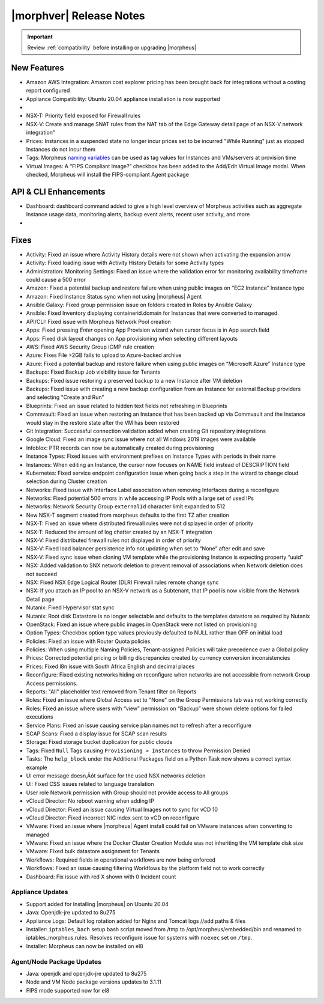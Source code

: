 .. _Release Notes:

*************************
|morphver| Release Notes
*************************

.. IMPORTANT:: Review :ref:`compatibility` before installing or upgrading |morpheus|

New Features
------------

- Amazon AWS Integration: Amazon cost explorer pricing has been brought back for integrations without a costing report configured
- Appliance Compatibility: Ubuntu 20.04 appliance installation is now supported

- .. toggle-header:: :header: **Multi-year Budgets with Custom Fiscal Years**

    - Budgets based on a yearly interval can now start on a month other than January
    - Multi-year budgets, up to three years, are now supported

- NSX-T: Priority field exposed for Firewall rules
- NSX-V: Create and manage SNAT rules from the NAT tab of the Edge Gateway detail page of an NSX-V network integration"
- Prices: Instances in a suspended state no longer incur prices set to be incurred "While Running" just as stopped Instances do not incur them
- Tags: Morpheus `naming variables <https://docs.morpheusdata.com/en/latest/troubleshooting/Variables_Examples.html?highlight=naming%20policy#pre-provision-vars>`_ can be used as tag values for Instances and VMs/servers at provision time
- Virtual Images: A “FIPS Compliant Image?” checkbox has been added to the Add/Edit Virtual Image modal. When checked, Morpheus will install the FIPS-compliant Agent package

API & CLI Enhancements
----------------------

- Dashboard: dashboard command added to give a high level overview of Morpheus activities such as aggregate Instance usage data, monitoring alerts, backup event alerts, recent user activity, and more

- .. toggle-header:: :header: **Invoice Tagging and Tenant Data Filtering Improvements**

    - Invoice tags can now be updated, added and removed through API/CLI
    - Lists of invoices can be filtered by tags (API only, for now)
    - Subtenant users now only see prices (not costs) for Instances provisioned to Clouds owned by the Master Tenant and assigned to the Subtenant when calling the Invoices API

Fixes
-----

- Activity: Fixed an issue where Activity History details were not shown when activating the expansion arrow
- Activity: Fixed loading issue with Activity History Details for some Activity types
- Administration: Monitoring Settings: Fixed an issue where the validation error for monitoring availability timeframe could cause a 500 error
- Amazon: Fixed a potential backup and restore failure when using public images on “EC2 Instance” Instance type
- Amazon: Fixed Instance Status sync when not using |morpheus| Agent
- Ansible Galaxy: Fixed group permission issue on folders created in Roles by Ansible Galaxy
- Ansible: Fixed Inventory displaying containerid.domain for Instances that were converted to managed.
- API/CLI: Fixed issue with Morpheus Network Pool creation
- Apps: Fixed pressing `Enter` opening App Provision wizard when cursor focus is in App search field
- Apps: Fixed disk layout changes on App provisioning when selecting different layouts
- AWS: Fixed AWS Security Group ICMP rule creation
- Azure: Fixes File >2GB fails to upload to Azure-backed archive
- Azure: Fixed a potential backup and restore failure when using public images on “Microsoft Azure” Instance type
- Backups: Fixed Backup Job visibility issue for Tenants
- Backups: Fixed issue restoring a preserved backup to a new Instance after VM deletion
- Backups: Fixed issue with creating a new backup configuration from an Instance for external Backup providers and selecting "Create and Run"
- Blueprints: Fixed an issue related to hidden text fields not refreshing in Blueprints
- Commvault: Fixed an issue when restoring an Instance that has been backed up via Commvault and the Instance would stay in the restore state after the VM has been restored
- Git Integration: Successful connection validation added when creating Git repository integrations
- Google Cloud: Fixed an image sync issue where not all Windows 2019 images were available
- Infoblox: PTR records can now be automatically created during provisioning
- Instance Types: Fixed issues with environment prefixes on Instance Types with periods in their name
- Instances: When editing an Instance, the cursor now focuses on NAME field instead of DESCRIPTION field
- Kubernetes: Fixed service endpoint configuration issue when going back a step in the wizard to change cloud selection during Cluster creation
- Networks: Fixed issue with Interface Label association when removing Interfaces during a reconfigure
- Networks: Fixed potential 500 errors in while accessing IP Pools with a  large set of used IPs
- Networks: Network Security Group ``externalId`` character limit expanded to 512
- New NSX-T segment created from morpheus defaults to the first TZ after creation
- NSX-T: Fixed an issue where distributed firewall rules were not displayed in order of priority
- NSX-T: Reduced the amount of log chatter created by an NSX-T integration
- NSX-V: Fixed distributed firewall rules not displayed in order of priority
- NSX-V: Fixed load balancer persistence info not updating when set to “None” after edit and save
- NSX-V: Fixed sync issue when cloning VM template while the provisioning Instance is expecting property “uuid”
- NSX: Added validation to SNX network deletion to prevent removal of associations when Network deletion does not succeed
- NSX: Fixed NSX Edge Logical Router (DLR) Firewall rules remote change sync
- NSX: If you attach an IP pool to an NSX-V network as a Subtenant, that IP pool is now visible from the Network Detail page
- Nutanix: Fixed Hypervisor stat sync
- Nutanix: Root disk Datastore is no longer selectable and defaults to the templates datastore as required by Nutanix
- OpenStack: Fixed an issue where public images in OpenStack were  not listed on provisioning
- Option Types: Checkbox option type values previously defaulted to NULL rather than OFF on initial load
- Policies: Fixed an issue with Router Quota policies
- Policies: When using multiple Naming Policies, Tenant-assigned Policies will take precedence over a Global policy
- Prices: Corrected potential pricing or billing discrepancies created by currency conversion inconsistencies
- Prices: Fixed l8n issue with South Africa English and decimal places
- Reconfigure: Fixed existing networks hiding on reconfigure when networks are not accessible from network Group Access permissions.
- Reports: "All" placeholder text removed from Tenant filter on Reports
- Roles: Fixed an issue where Global Access set to "None" on the Group Permissions tab was not working correctly
- Roles: Fixed an issue where users with “view” permission on “Backup” were shown delete options for failed executions
- Service Plans: Fixed an issue causing service plan names not to refresh after a reconfigure
- SCAP Scans: Fixed a display issue for SCAP scan results
- Storage: Fixed storage bucket duplication for public clouds
- Tags: Fixed ``Null`` Tags causing ``Provisioning > Instances`` to throw Permission Denied
- Tasks: The ``help_block`` under the Additional Packages field on a Python Task now shows a correct syntax example
- UI error message doesn‚Äôt surface for the used NSX networks deletion
- UI: Fixed CSS issues related to language translation
- User role Network permission with Group should not provide access to All groups
- vCloud Director: No reboot warning when adding IP
- vCloud Director: Fixed an issue causing Virtual Images not to sync for vCD 10
- vCloud Director: Fixed incorrect NIC index sent to vCD on reconfigure
- VMware: Fixed an issue where |morpheus| Agent install could fail on VMware instances when converting to managed
- VMware: Fixed an issue where the Docker Cluster Creation Module was not inheriting the VM template disk size
- VMware: Fixed bulk datastore assignment for Tenants
- Workflows: Required fields in operational workflows are now being enforced
- Workflows: Fixed an issue causing filtering Workflows by the platform field not to work correctly
- Dashboard: Fix issue with red X shown with 0 Incident count

..
  - If role provision tasks are set to none the option list doesn't present
  - Existing backup job not found
  .. - EL8 offline installer stuck at powertools makecache- need clarity on exact versions imapcted
  .. - Upgrade to 5.2.0 from 4.2.4 fails during reconfigure- not done
  - New Ansible Tower Task Modal | Missing Job Templates

Appliance Updates
=================

- Support added for Installing |morpheus| on Ubuntu 20.04
- Java: Openjdk-jre updated to 8u275
- Appliance Logs: Default log rotation added for Nginx and Tomcat logs //add paths & files
- Installer: ``iptables_bach`` setup bash script moved from /tmp to /opt/morpheus/embedded/bin and renamed to iptables_morpheus.rules. Resolves reconfigure issue for systems with ``noexec`` set on ``/tmp``.
- Installer: Morpheus can now be installed on el8

Agent/Node Package Updates
==========================

- Java: openjdk and openjdk-jre updated to 8u275
- Node and VM Node package versions updates to 3.1.11
- FIPS mode supported now for el8
